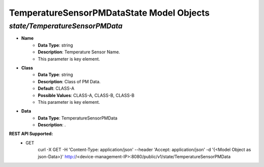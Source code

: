 TemperatureSensorPMDataState Model Objects
============================================

*state/TemperatureSensorPMData*
------------------------------------

- **Name**
	- **Data Type**: string
	- **Description**: Temperature Sensor Name.
	- This parameter is key element.
- **Class**
	- **Data Type**: string
	- **Description**: Class of PM Data.
	- **Default**: CLASS-A
	- **Possible Values**: CLASS-A, CLASS-B, CLASS-B
	- This parameter is key element.
- **Data**
	- **Data Type**: TemperatureSensorPMData
	- **Description**: .


**REST API Supported:**
	- GET
		 curl -X GET -H 'Content-Type: application/json' --header 'Accept: application/json' -d '{<Model Object as json-Data>}' http://<device-management-IP>:8080/public/v1/state/TemperatureSensorPMData



